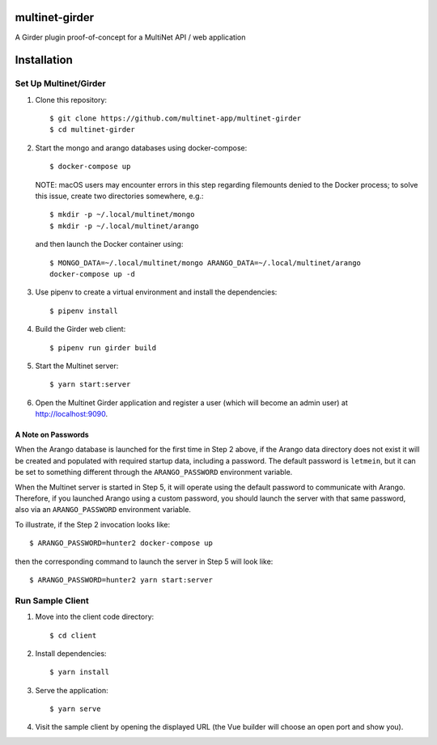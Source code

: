multinet-girder
=================
A Girder plugin proof-of-concept for a MultiNet API / web application

.. highlight:: sh

Installation
=================

Set Up Multinet/Girder
----------------------

1. Clone this repository: ::

       $ git clone https://github.com/multinet-app/multinet-girder
       $ cd multinet-girder

2. Start the mongo and arango databases using docker-compose: ::

       $ docker-compose up

   NOTE: macOS users may encounter errors in this step regarding
   filemounts denied to the Docker process; to solve this issue, create two
   directories somewhere, e.g.::

       $ mkdir -p ~/.local/multinet/mongo
       $ mkdir -p ~/.local/multinet/arango

   and then launch the Docker container using::

       $ MONGO_DATA=~/.local/multinet/mongo ARANGO_DATA=~/.local/multinet/arango
       docker-compose up -d

3. Use pipenv to create a virtual environment and install the dependencies: ::

       $ pipenv install

4. Build the Girder web client: ::

       $ pipenv run girder build

5. Start the Multinet server: ::

       $ yarn start:server

6. Open the Multinet Girder application and register a user (which will become
   an admin user) at http://localhost:9090.

A Note on Passwords
~~~~~~~~~~~~~~~~~~~

When the Arango database is launched for the first time in Step 2 above, if the
Arango data directory does not exist it will be created and populated with
required startup data, including a password. The default password is
``letmein``, but it can be set to something different through the
``ARANGO_PASSWORD`` environment variable.

When the Multinet server is started in Step 5, it will operate using the default
password to communicate with Arango. Therefore, if you launched Arango using a
custom password, you should launch the server with that same password, also via
an ``ARANGO_PASSWORD`` environment variable.

To illustrate, if the Step 2 invocation looks like::

    $ ARANGO_PASSWORD=hunter2 docker-compose up

then the corresponding command to launch the server in Step 5 will look like::

    $ ARANGO_PASSWORD=hunter2 yarn start:server

Run Sample Client
-----------------

1. Move into the client code directory: ::

   $ cd client

2. Install dependencies: ::

   $ yarn install

3. Serve the application: ::

   $ yarn serve

4. Visit the sample client by opening the displayed URL (the Vue builder will
   choose an open port and show you).
